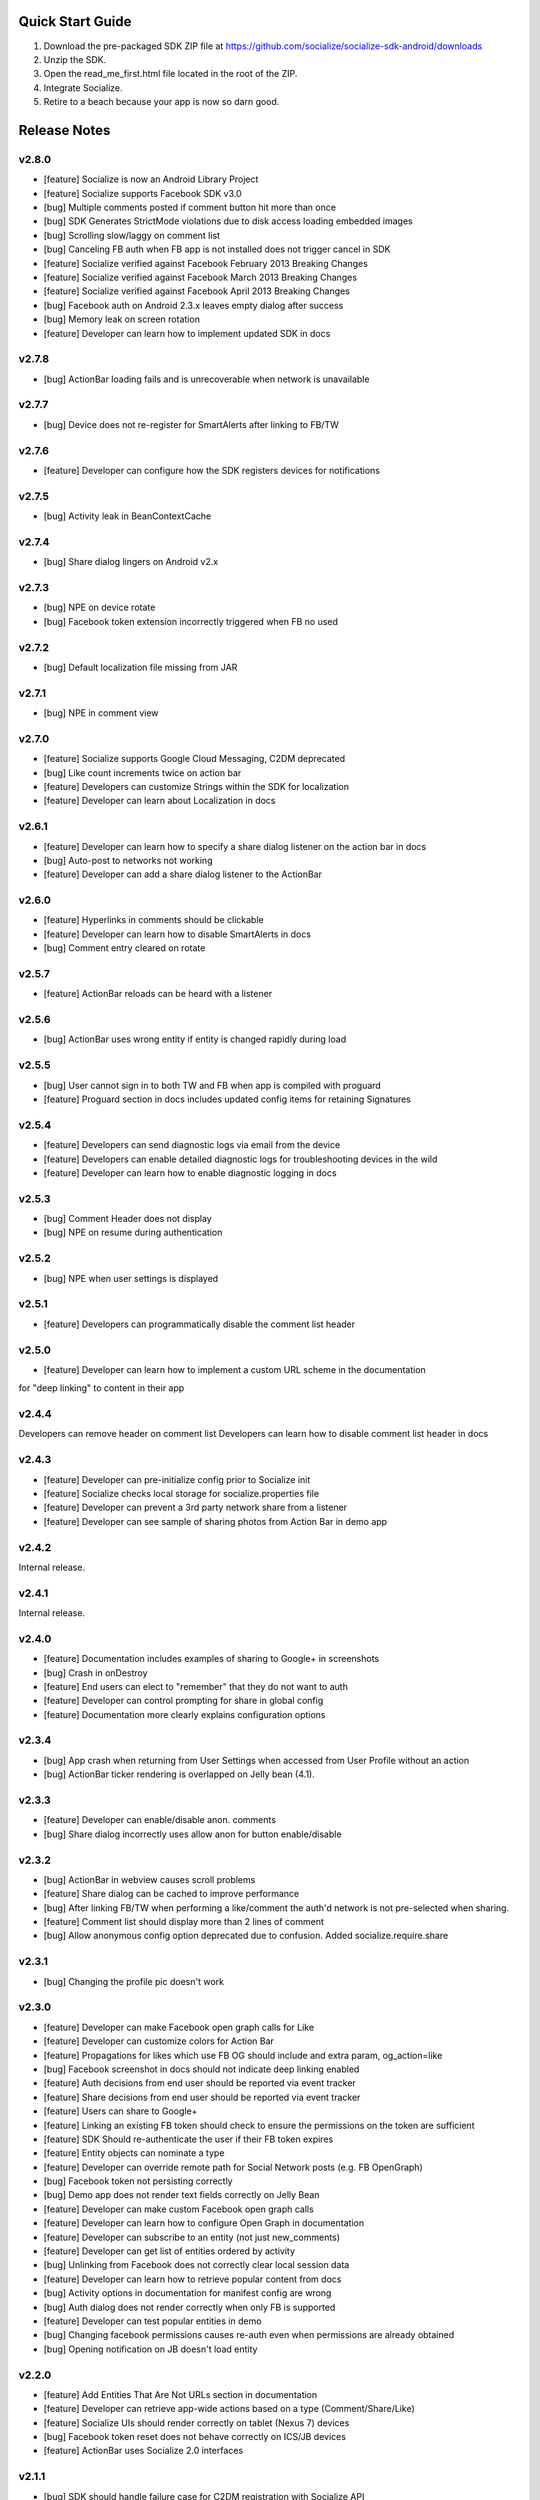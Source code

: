 ++++++++++++++++++++++++++++++++++++++++++++++++++++++++++++
Quick Start Guide
++++++++++++++++++++++++++++++++++++++++++++++++++++++++++++

1. Download the pre-packaged SDK ZIP file at https://github.com/socialize/socialize-sdk-android/downloads
2. Unzip the SDK.
3. Open the read_me_first.html file located in the root of the ZIP.
4. Integrate Socialize.
5. Retire to a beach because your app is now so darn good.

++++++++++++++++++++++++++++++++++++++++++++++++++++++++++++
Release Notes 
++++++++++++++++++++++++++++++++++++++++++++++++++++++++++++

v2.8.0
++++++++++++++++++++++++++++++++++++++++++++++++++++++++++++
- [feature] Socialize is now an Android Library Project
- [feature] Socialize supports Facebook SDK v3.0
- [bug] Multiple comments posted if comment button hit more than once
- [bug] SDK Generates StrictMode violations due to disk access loading embedded images
- [bug] Scrolling slow/laggy on comment list
- [bug] Canceling FB auth when FB app is not installed does not trigger cancel in SDK
- [feature] Socialize verified against Facebook February 2013 Breaking Changes
- [feature] Socialize verified against Facebook March 2013 Breaking Changes
- [feature] Socialize verified against Facebook April 2013 Breaking Changes
- [bug] Facebook auth on Android 2.3.x leaves empty dialog after success
- [bug] Memory leak on screen rotation
- [feature] Developer can learn how to implement updated SDK in docs

v2.7.8
++++++++++++++++++++++++++++++++++++++++++++++++++++++++++++
- [bug] ActionBar loading fails and is unrecoverable when network is unavailable

v2.7.7
++++++++++++++++++++++++++++++++++++++++++++++++++++++++++++
- [bug] Device does not re-register for SmartAlerts after linking to FB/TW

v2.7.6
++++++++++++++++++++++++++++++++++++++++++++++++++++++++++++
- [feature] Developer can configure how the SDK registers devices for notifications

v2.7.5
++++++++++++++++++++++++++++++++++++++++++++++++++++++++++++
- [bug] Activity leak in BeanContextCache

v2.7.4
++++++++++++++++++++++++++++++++++++++++++++++++++++++++++++
- [bug] Share dialog lingers on Android v2.x

v2.7.3
++++++++++++++++++++++++++++++++++++++++++++++++++++++++++++
- [bug] NPE on device rotate
- [bug] Facebook token extension incorrectly triggered when FB no used
 
v2.7.2
+++++++++++++++++++++++++++++++++++++++++++++++++++++++++++
- [bug] Default localization file missing from JAR

v2.7.1
++++++++++++++++++++++++++++++++++++++++++++++++++++++++++++
- [bug] NPE in comment view

v2.7.0
++++++++++++++++++++++++++++++++++++++++++++++++++++++++++++
- [feature] Socialize supports Google Cloud Messaging, C2DM deprecated
- [bug] Like count increments twice on action bar
- [feature] Developers can customize Strings within the SDK for localization
- [feature] Developer can learn about Localization in docs

v2.6.1
++++++++++++++++++++++++++++++++++++++++++++++++++++++++++++
- [feature] Developer can learn how to specify a share dialog listener on the action bar in docs
- [bug] Auto-post to networks not working
- [feature] Developer can add a share dialog listener to the ActionBar

v2.6.0
++++++++++++++++++++++++++++++++++++++++++++++++++++++++++++
- [feature] Hyperlinks in comments should be clickable
- [feature] Developer can learn how to disable SmartAlerts in docs
- [bug] Comment entry cleared on rotate

v2.5.7
++++++++++++++++++++++++++++++++++++++++++++++++++++++++++++
- [feature] ActionBar reloads can be heard with a listener 

v2.5.6
++++++++++++++++++++++++++++++++++++++++++++++++++++++++++++
- [bug] ActionBar uses wrong entity if entity is changed rapidly during load 

v2.5.5
++++++++++++++++++++++++++++++++++++++++++++++++++++++++++++
- [bug] User cannot sign in to both TW and FB when app is compiled with proguard
- [feature] Proguard section in docs includes updated config items for retaining Signatures 

v2.5.4
++++++++++++++++++++++++++++++++++++++++++++++++++++++++++++
- [feature] Developers can send diagnostic logs via email from the device
- [feature] Developers can enable detailed diagnostic logs for troubleshooting devices in the wild
- [feature] Developer can learn how to enable diagnostic logging in docs

v2.5.3
++++++++++++++++++++++++++++++++++++++++++++++++++++++++++++
- [bug] Comment Header does not display
- [bug] NPE on resume during authentication

v2.5.2
++++++++++++++++++++++++++++++++++++++++++++++++++++++++++++
- [bug] NPE when user settings is displayed

v2.5.1
++++++++++++++++++++++++++++++++++++++++++++++++++++++++++++
- [feature] Developers can programmatically disable the comment list header 

v2.5.0
++++++++++++++++++++++++++++++++++++++++++++++++++++++++++++
- [feature] Developer can learn how to implement a custom URL scheme in the documentation 
for "deep linking" to content in their app

v2.4.4
++++++++++++++++++++++++++++++++++++++++++++++++++++++++++++
Developers can remove header on comment list
Developers can learn how to disable comment list header in docs

v2.4.3
++++++++++++++++++++++++++++++++++++++++++++++++++++++++++++
- [feature] Developer can pre-initialize config prior to Socialize init
- [feature] Socialize checks local storage for socialize.properties file
- [feature] Developer can prevent a 3rd party network share from a listener
- [feature] Developer can see sample of sharing photos from Action Bar in demo app

v2.4.2
++++++++++++++++++++++++++++++++++++++++++++++++++++++++++++
Internal release.

v2.4.1
++++++++++++++++++++++++++++++++++++++++++++++++++++++++++++
Internal release.

v2.4.0
++++++++++++++++++++++++++++++++++++++++++++++++++++++++++++
- [feature] Documentation includes examples of sharing to Google+ in screenshots
- [bug] Crash in onDestroy
- [feature] End users can elect to "remember" that they do not want to auth
- [feature] Developer can control prompting for share in global config
- [feature] Documentation more clearly explains configuration options 

v2.3.4
++++++++++++++++++++++++++++++++++++++++++++++++++++++++++++
- [bug] App crash when returning from User Settings when accessed from User Profile without an action
- [bug] ActionBar ticker rendering is overlapped on Jelly bean (4.1).

v2.3.3
++++++++++++++++++++++++++++++++++++++++++++++++++++++++++++
- [feature] Developer can enable/disable anon. comments
- [bug] Share dialog incorrectly uses allow anon for button enable/disable

v2.3.2
++++++++++++++++++++++++++++++++++++++++++++++++++++++++++++
- [bug] ActionBar in webview causes scroll problems
- [feature] Share dialog can be cached to improve performance
- [bug] After linking FB/TW when performing a like/comment the auth'd network is not pre-selected when sharing.
- [feature] Comment list should display more than 2 lines of comment
- [bug] Allow anonymous config option deprecated due to confusion. Added socialize.require.share 

v2.3.1
++++++++++++++++++++++++++++++++++++++++++++++++++++++++++++
- [bug] Changing the profile pic doesn't work

v2.3.0
++++++++++++++++++++++++++++++++++++++++++++++++++++++++++++
- [feature] Developer can make Facebook open graph calls for Like
- [feature] Developer can customize colors for Action Bar 
- [feature] Propagations for likes which use FB OG should include and extra param, og_action=like
- [bug] Facebook screenshot in docs should not indicate deep linking enabled
- [feature] Auth decisions from end user should be reported via event tracker
- [feature] Share decisions from end user should be reported via event tracker
- [feature] Users can share to Google+
- [feature] Linking an existing FB token should check to ensure the permissions on the token are sufficient
- [feature] SDK Should re-authenticate the user if their FB token expires
- [feature] Entity objects can nominate a type
- [feature] Developer can override remote path for Social Network posts (e.g. FB OpenGraph)
- [bug] Facebook token not persisting correctly
- [bug] Demo app does not render text fields correctly on Jelly Bean
- [feature] Developer can make custom Facebook open graph calls
- [feature] Developer can learn how to configure Open Graph in documentation
- [feature] Developer can subscribe to an entity (not just new_comments)
- [feature] Developer can get list of entities ordered by activity
- [bug] Unlinking from Facebook does not correctly clear local session data
- [feature] Developer can learn how to retrieve popular content from docs
- [bug] Activity options in documentation for manifest config are wrong
- [bug] Auth dialog does not render correctly when only FB is supported
- [feature] Developer can test popular entities in demo
- [bug] Changing facebook permissions causes re-auth even when permissions are already obtained
- [bug] Opening notification on JB doesn't load entity

v2.2.0
++++++++++++++++++++++++++++++++++++++++++++++++++++++++++++
- [feature] Add Entities That Are Not URLs section in documentation
- [feature] Developer can retrieve app-wide actions based on a type (Comment/Share/Like)
- [feature] Socialize UIs should render correctly on tablet (Nexus 7) devices
- [bug] Facebook token reset does not behave correctly on ICS/JB devices
- [feature] ActionBar uses Socialize 2.0 interfaces

v2.1.1
++++++++++++++++++++++++++++++++++++++++++++++++++++++++++++
- [bug] SDK should handle failure case for C2DM registration with Socialize API
- [feature] Update FB auth to match offline_access deprecation
- [feature] UI Components gracefully fail on LDPI
- [feature] Developer can enable/disable location sharing at an app level in config
- [bug] Comment view displays unexpected divider when location is not enabled on device
- [bug] User settings screen does not honor app level disabling of location

v2.1.0
++++++++++++++++++++++++++++++++++++++++++++++++++++++++++++
- [feature] Socialize internal staff can access pre-built APK for SDK Demo App
- [feature] Documentation has updated screenshots for Facebook app configuration
- [bug] shareViaSocialNetworks does not expose the social networks as a parameter
- [feature] Developer can access internal tools classes used in Socialize
- [feature] Developer can override global settings for allow anonymous and require auth on a per call basis
- [feature] Developers can tweet from client SDK
- [feature] Developer can drop in new like button based on 2.0
- [feature] Developer can learn about like button in docs
- [feature] Developers can learn how to post direct tweets in documentation 
- [feature] ActionBar shows numbers higher than 999 in stats ticker
- [feature] Developer can tweet photo from the SDK
- [feature] Developers can learn how to extract the C2DM token from Google in docs
- [feature] Developers can learn how to post photos to Facebook in docs
- [feature] Developers can learn how to post photos to Twitter in docs

v2.0.0
++++++++++++++++++++++++++++++++++++++++++++++++++++++++++++
- [feature] Developer can access Socialize 2.0 using User interfaces
- [feature] Developer can access Socialize 2.0 using Comment interfaces
- [feature] Developer can access Socialize 2.0 using Like interfaces
- [feature] Add loading modal to Twitter auth webview
- [bug] Auth mismatch is not reflected correctly on device. Leads to 3rd part propagation failure
- [feature] Developer can access Socialize 2.0 using Share interfaces
- [feature] Developer can access Socialize 2.0 using View interfaces
- [feature] Redesign Auth Dialog to handle multiple selections
- [bug] authenticateKnownUser does not correctly save credentials
- [feature] Developer can access Socialize 2.0 using Facebook interfaces
- [feature] Developer can access Socialize 2.0 using Entity interfaces
- [feature] Developer can access Socialize 2.0 using Activity interfaces
- [feature] Implement new visual design for Auth Dialog (Share Dialog)
- [feature] ActionBar uses new Share dialog
- [feature] Developer can access Socialize 2.0 using Twitter interfaces
- [feature] Developer can access SmartAlertUtils in Socialize 2.0 interfaces
- [feature] Developer can access ActionBarUtils in Socialize 2.0 interfaces
- [feature] Developer can access LocationUtils in Socialize 2.0 interfaces
- [feature] Facebook wall posts should use entity URL as link
- [feature] Share dialog supports landscape orientation
- [bug] Twitter auth fails on ICS due to network access on main thread
- [bug] Landscape orientation does not reflect in socialize display utils after load
- [feature] Developer can add comment dialog to share functions
- [bug] Notification registration initializes static Socialize container at startup with wrong context
- [bug] Launcher system not compatible with Android 4.x
- [bug] ShareType is OTHER even when only one network is selected
- [feature] Developer can launch Auth Dialog
- [feature] Create new sample app for 2.0 interfaces
- [feature] Comment and Like process follows (new) standard auth->share model
- [feature] Developer can post directly to FB using FacebookUtils
- [feature] Developer can access local User settings as separate object to standard (server) User object
- [feature] Developer can nominate CommentOptions for a comment with separate SocialNetwork selections
- [feature] Developer can nominate LikeOptions for a like with separate SocialNetwork selections
- [feature] Developer can nominate arbitrary permissions for Direct Facebook access
- [bug] Not all actions using User's preference for location sharing
- [feature] Developer can learn about new 2.0 interfaces in documentation

v1.7.0
++++++++++++++++++++++++++++++++++++++++++++++++++++++++++++
- [bug] SMS sending short link with ")" included in link causing unknown URL error when clicked

v1.6.8
++++++++++++++++++++++++++++++++++++++++++++++++++++++++++++
- [bug] Duplicate file (socialize.properties) error on some platforms

v1.6.7
++++++++++++++++++++++++++++++++++++++++++++++++++++++++++++
- [bug] Namespace conflict on Google Gdata libraries

v1.6.6
++++++++++++++++++++++++++++++++++++++++++++++++++++++++++++
- [bug] Incorrect logic in actionbar causes auth dialog to always show for like
- [bug] Occasional crash caused by empty listener in location manager

v1.6.5
++++++++++++++++++++++++++++++++++++++++++++++++++++++++++++
- [bug] Oauth namespace conflicts and causes crashes on some devices
- [bug] Facebook accesses network on main thread
- [bug] Location Services do not stop after location is received
- [feature] Added onPause/onResume calls to Socialize instance

v1.6.4
++++++++++++++++++++++++++++++++++++++++++++++++++++++++++++
- [bug] Fixed GSON package naming for HTC Desire users

v1.6.3
++++++++++++++++++++++++++++++++++++++++++++++++++++++++++++
- [feature] Add client side settings option to disable location 

v1.6.2
++++++++++++++++++++++++++++++++++++++++++++++++++++++++++++
- [feature] Remove superfluous gs.com link on propagations
- [feature] prompt authentication on likes
- [feature] developer can hide/show 'id rather not' text on auth screen with parameter
- [feature] Developer can find information about auto-auth in the docs.

v1.6.1
++++++++++++++++++++++++++++++++++++++++++++++++++++++++++++
- [feature] Direct URL WebView should not close when user hits back key if there is web history
- [feature] new_comment notification should open directly to comment list
- [feature] Device calls events endpoint on notification open
- [bug] SDK calls /authenticate multiple times on first init.

v1.6
++++++++++++++++++++++++++++++++++++++++++++++++++++++++++++
- [feature] Add documentation for getting device token from logs 
- [feature] User can receive direct_entity messages from developer as SmartAlert 
- [feature] User can receive direct_url messages from developer as SmartAlert 
- [feature] Add documentation for registering a C2DM account with google
- [bug] remove duplicate link to app in FB posts 

v1.5.6
++++++++++++++++++++++++++++++++++++++++++++++++++++++++++++
- [feature] Facebook links are shortened by the server
- [feature] Email links are shortened
- [feature] SMS links are shortened
- [feature] Update Facebook SDK

v1.5.5
++++++++++++++++++++++++++++++++++++++++++++++++++++++++++++
- [bug] Facebook sharing fix

v1.5.4
++++++++++++++++++++++++++++++++++++++++++++++++++++++++++++
- [bug] Posting to FB and Twitter fails
- [bug] Comment list view crash on Galaxy Nexus
- [bug] Image loading that is unresolved doesn't dequeue
- [bug] Spinner on comment list is distorted on XHDPI

v1.5.3
++++++++++++++++++++++++++++++++++++++++++++++++++++++++++++
- [bug] Twitter auth failure (Communication with the service provider failed: null)
- [bug] SmartAlerts failing when not authenticated

v1.5.2
++++++++++++++++++++++++++++++++++++++++++++++++++++++++++++
- [feature] Developer notification title should say "A message from..."
- [bug] Auth credentials not saved

v1.5.1
++++++++++++++++++++++++++++++++++++++++++++++++++++++++++++
- [bug] SmartAlerts should not conflict with existing C2DM handling
- [bug] device should be re-registered with Socialize if CD2M id changes
- [bug] Developer notifications should not result in "action id not found"
- [bug] Disabling notification in user settings does not disable notifications

v1.5.0
++++++++++++++++++++++++++++++++++++++++++++++++++++++++++++
- [feature] Developer can authenticate user with twitter in SDK
- [feature] Share behavior for comment/like should match propagation spec
- [feature] Developer can elect to share via twitter in SDK
- [feature] User can sign in/out of Twitter in settings
- [feature] User can enable/disable auto-tweeting of comments in settings
- [feature] User can enable/disable auto-tweeting of likes in settings
- [feature] User can share via twitter on comment window
- [feature] Developer can learn about twitter integration in the docs
- [bug] Scroll View should not be added if parent view is a ListView
- [feature] User can share via twitter on share window

v1.4.6
++++++++++++++++++++++++++++++++++++++++++++++++++++++++++++
- [bug] Error when selecting "other options" from share view
- [bug] UI Lockup when error occurs during FB auth
- [bug] Amazon app store url suffix missing from entity urls

v1.4.5
++++++++++++++++++++++++++++++++++++++++++++++++++++++++++++
- [feature] Remove transparency on Action Bar loading view
- [bug] Error when sharing (text not included) 
- [bug] LaunchActivity missing from docs 

v1.4.4
++++++++++++++++++++++++++++++++++++++++++++++++++++++++++++
- [feature] Add app store type to redirect URLS (e.g. Amazon App Store)
- [bug] XHDPI missing location pin image
- [bug] Share options (location and FB) are not enabled on first load of share slider
- [feature] Facebook error should present a dialog
- [bug] EntityLoader does not work from notification

v1.4.3
++++++++++++++++++++++++++++++++++++++++++++++++++++++++++++
- [feature] Add proguard conf to docs
- [bug] Notifications broken in SDK (NPE)

v1.4.2
++++++++++++++++++++++++++++++++++++++++++++++++++++++++++++
- [bug] Like button does not gracefully handle sign out of fb after like
- [bug] Like button does not update local cache for entity leading to stale data in the action bar

v1.4.1
++++++++++++++++++++++++++++++++++++++++++++++++++++++++++++
- [bug] Multiple notifications do not always open the app correctly
- [bug] Like button does not load if entity does not exist

v1.4.0
++++++++++++++++++++++++++++++++++++++++++++++++++++++++++++
- [bug] Images on Galaxy Nexus do not render correctly
- [feature] Add like button which can be easily customized with image and name
- [bug] Failed FB auth does not clear session correctly
- [bug] Oauth class fails to load (proguard conf)
- [feature] Add documentation for like button
- [feature] Add documentation for how to use the manual XML layout option (i.e. what does the source code look like)
- [bug] ActionBar does not refresh when loaded using manual XML
- [feature] add debug level warning that FB isn't configured.
- [bug] Loading spinner on XDPI looks distorted
- [bug] Dialog for comment auth does not render correctly on galaxy nexus

v1.3.2
++++++++++++++++++++++++++++++++++++++++++++++++++++++++++++
- [feature] Entity Loader should know whether an entity can be loaded
- [feature] Update entity loader documentation

v1.3.1
++++++++++++++++++++++++++++++++++++++++++++++++++++++++++++
- [feature] re-added meta data to entity
- [feature] Save/cancel buttons in settings are fixed at screen bottom (don't scroll)
- [bug] ActionBar reload fails if entity does not exist
- [bug] scroll view does not fill width when action bar is inserted
- [bug] NPE on profile save when notifications not enabled

v1.3.0
++++++++++++++++++++++++++++++++++++++++++++++++++++++++++++
- [bug] Comment, Share and Like from SDK should post to FB without ActionBar
- [feature] Add redirect url for all share actions
- [feature] Developer can add custom data in entity loader to allow for other information when loading an entity.
- [feature] SDK can receive notifications from C2DM
- [feature] User can access notification in Android notification area
- [feature] Log the signature base string generated by the device
- [feature] Add unsubscribe to comment list view
- [feature] add user subscribe/unsubscribe for the SDK
- [feature] User is taken to aciton detail view when clicking a notification
- [feature] Add subscribe feature to createComment (SDK)
- [bug] Action detail view does not render on Galaxy Nexus
- [feature] ActionBar should load without READ_PHONE_STATE permission
- [feature] User can change auto-posting of likes/comments in user settings
- [feature] Notifications should optionally use app icon
- [bug] Invalid notifications render as nullnull on device
- [bug] Documentation still references old CommentDetailActivity
- [bug] HIGH PRI - comments counter doesn't refresh on action bar after leaving a comment
- [bug] HIGH PRI - make sure to strip blank space from key/secret before sending it to user
- [bug] App icon not always called "icon"
- [feature] HIGH PRI - add link in documentation to "check out dashboard" when they're done with the quickstart guide. [ documentation ]
- [feature] HIGH PRI - add description of an "entity key" in documentation [ documentation ]
- [feature] HIGH PRI - ambigous "they" in introduction for notifications. When a user leaves a comment they can "elect" to subscribe to that comment. [ documentation ]
- [feature] HIGH PRI - Make introduction generic for actions and make subsection for live alerts in threads. [ documentation ]
- [feature] HIGH PRI - line highlight position is wrong in XML for notifications [ documentation ]
- [feature] entity loader section needs full load example [ documentation ]
- [feature] HIGH PRI - on step 1 click notification settings. [ documentation ]
- [feature] check in code to make sure that the device has the google API for sending notifications [ notifications ]


v1.2.0
++++++++++++++++++++++++++++++++++++++++++++++++++++++++++++
- [bug] Comments should be HTML encoded when rendering
- [feature] User activity scrolls entire view
- [feature] New ActionView to replace comment view
- [feature] New edit settings view for users
- [feature] End user edits settings from a separate view
- [bug] Comment list does not stop scrolling after loading new items
- [feature] Style of items in comment list matches activity list
- [bug] postShare event on ActionBar doesn't fire on listener

v1.1.0
++++++++++++++++++++++++++++++++++++++++++++++++++++++++++++
- [feature] List Comments By User (SDK)
- [bug] Session does not persist user auth data correctly
- [feature] List activity for User
- [feature] Add share location option when posting comments
- [feature] Add location icon to comments with location shared
- [feature] User can select and copy text from a comment
- [feature] User activity in profile view
- [feature] Comment list and entry view renders in landscape
- [feature] SDK user can add entity loader
- [feature] Remove requirement for URL from code and docs

v1.0.4
++++++++++++++++++++++++++++++++++++++++++++++++++++++++++++
- [bug] After signing in or out of FB for the first time, the "edit profile" menu option takes you to the wrong user (the old one)
- [bug] Share features should detect when device does not have capability (e.g. SMS)

v1.0.3
++++++++++++++++++++++++++++++++++++++++++++++++++++++++++++
- [feature] Add list likes by user (SDK)

v1.0.2
++++++++++++++++++++++++++++++++++++++++++++++++++++++++++++
- [bug] Comment list displays cached (incorrect) results when loading a different entity from ActionBar 

v1.0.1
++++++++++++++++++++++++++++++++++++++++++++++++++++++++++++
Internal release

v1.0.0
++++++++++++++++++++++++++++++++++++++++++++++++++++++++++++

- [feature] Add simple sample app to SDK download
- [feature] Camera icon on profile image edit is too small
- [bug] Crash if user attempts to edit profile before profile picture has loaded
- [bug] Share in landscape does not have enough room to display buttons
- [bug] Posting app link to FB doesn't include image icon
- [bug] After signing in or out of FB for the first time, the "edit profile" menu option takes you to the wrong user (the old one)

v0.7.0
++++++++++++++++++++++++++++++++++++++++++++++++++++++++++++

- [bug] Images  are not scaled correctly for MDPI
- [feature] Socialize action bar (view,comment,like)
- [bug] Images don't always load on MDPI comment view
- [bug] FB Sign in button doesn't work after hitting back from the first time
- [feature] Developer can allow end users to Share entity using Facebook
- [feature] Add spinner to like
- [feature] Posting comments should auto post to FB
- [feature] Likes should auto post to FB wall
- [feature] Add share to ActionBar
- [feature] Developer can create a share (SDK)
- [bug] Comment list enters infinite loop when accessed from Action Bar
- [bug] User Agent is missing trailing semi colon
- [bug] Like button keeps spinning after a few successive hits
- [bug] Share is broken in action bar
- [feature] Add comment to share
- [bug] Facebook button should not appear in share window if FB not available
- [feature] User can change auto-post preferences
- [feature] Add comment screen
- [feature] SDK User can learn about new action bar features in documentation

v0.6.0
++++++++++++++++++++++++++++++++++++++++++++++++++++++++++++

- [feature] Prompt for auth on comment
- [bug] Location is sending lon instead of lng
- [feature] Package name included in user agent string
- [bug] can't see access api button after auth , display issue
- [bug] User should see Lat/Long if it exists in Sample App when get comment.
- [feature] Update docs to add instructions for using FB auth
- [feature] Add profile images to comments
- [feature] Add user display name to comments
- [feature] User profile view
- [feature] User profile edit
- [bug] canceling FB auth auto-posts as anonymous
- [feature] Add comment view as distinct from profile view
- [feature] Access profile from comment view
- [bug] Posting comments doesn't work if FB id not provided
- [feature] Add support for disabling SSO in FB auth
- [bug] Edit profile buttons should not appear for anon. user
- [feature] Add approved text to auth dialog popups
- [feature] Update doco for new UI features
- [feature] Rename getting started guide to "read_me_first"
- [feature] Add GetSatisfaction widget to documentation
- [feature] Developer can Get a Socialize User (Profile)

v0.3.0
++++++++++++++++++++++++++++++++++++++++++++++++++++++++++++

- [feature] Create entity
- [feature] Add country and/or language to User Agent
- [feature] Developer can Create a "view"
- [feature] Developer can Authenticate their socialize users using Facebook Auth

v0.2.1
++++++++++++++++++++++++++++++++++++++++++++++++++++++++++++

- [feature] User can read a quick start Installation guide in the readme.txt file in the repo
- [feature] User can access/read the repo's readme.txt file in GitHub
- [bug] SDK throws NPE when no results returned from POST

v0.2.0
++++++++++++++++++++++++++++++++++++++++++++++++++++++++++++

- [bug] Making multiple 'like' requests to the same entity results in new entity objects being created
- [bug] Getting Started Guide missing ');' 
- [feature] Get entity
- [feature] Developer gets paginated results
- [bug] Multiple operations as anonymous user creates a new user each time
- [feature] List comments for entity
- [feature] Get like for entity
- [feature] Get comment
- [feature] Create comment on entity 
- [feature] List likes for entity

v0.1.0.1
++++++++++++++++++++++++++++++++++++++++++++++++++++++++++++
- [bug] API url is incorrect in config 

v0.1.0
++++++++++++++++++++++++++++++++++++++++++++++++++++++++++++
- [feature] Like an entity
- [feature] Unlike an entity
- [feature] Authenticate user 
- [feature] Device will send agent in request 

